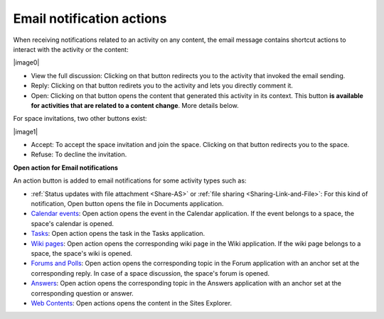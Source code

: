 .. _Email-notification-Open-action:

Email notification actions
==========================

When receiving notifications related to an activity on any content, the
email message contains shortcut actions to interact with the activity or
the content:

|image0|

-  View the full discussion: Clicking on that button redirects you to
   the activity that invoked the email sending.

-  Reply: Clicking on that button redirets you to the activity and lets
   you directly comment it.

-  Open: Clicking on that button opens the content that generated this
   activity in its context. This button **is available for activities
   that are related to a content change**. More details below.

For space invitations, two other buttons exist:

|image1|

-  Accept: To accept the space invitation and join the space. Clicking
   on that button redirects you to the space.

-  Refuse: To decline the invitation.

**Open action for Email notifications**

An action button is added to email notifications for some activity types
such as:

-  :ref:`Status updates with file attachment <Share-AS>` or :ref:`file sharing <Sharing-Link-and-File>`:
   For this kind of notification, Open button opens the file in
   Documents application.

-  `Calendar events <#PLFUserGuide.ManagingYourCalendars>`__: Open
   action opens the event in the Calendar application. If the event
   belongs to a space, the space's calendar is opened.

-  `Tasks <#PLFUserGuide.WorkingWithTasks>`__: Open action opens the
   task in the Tasks application.

-  `Wiki pages <#PLFUserGuide.WorkingWithWikis>`__: Open action opens
   the corresponding wiki page in the Wiki application. If the wiki page
   belongs to a space, the space's wiki is opened.

-  `Forums and Polls <#PLFUserGuide.BuildingYourForum>`__: Open action
   opens the corresponding topic in the Forum application with an anchor
   set at the corresponding reply. In case of a space discussion, the
   space's forum is opened.

-  `Answers <#eXoAddonsGuide.Answers>`__: Open action opens the
   corresponding topic in the Answers application with an anchor set at
   the corresponding question or answer.

-  `Web
   Contents <#PLFUserGuide.ManagingYourWebsites.ContributingContent>`__:
   Open actions opens the content in the Sites Explorer.


